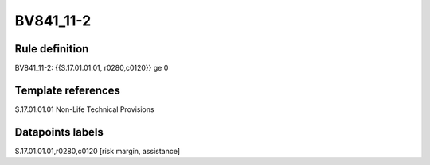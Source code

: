 ==========
BV841_11-2
==========

Rule definition
---------------

BV841_11-2: {{S.17.01.01.01, r0280,c0120}} ge 0


Template references
-------------------

S.17.01.01.01 Non-Life Technical Provisions


Datapoints labels
-----------------

S.17.01.01.01,r0280,c0120 [risk margin, assistance]



